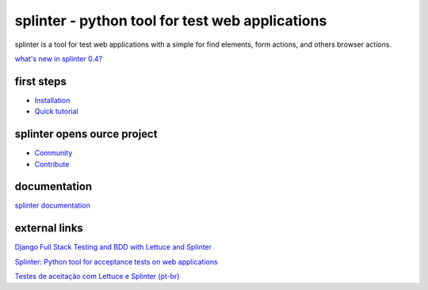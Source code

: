 ++++++++++++++++++++++++++++++++++++++++++++++++
splinter - python tool for test web applications
++++++++++++++++++++++++++++++++++++++++++++++++

splinter is a tool for test web applications with a simple for find elements, form actions, and others browser actions.

`what's new in splinter 0.4? <http://splinter.cobrateam.info/docs/news.html>`_

first steps
===========

* `Installation <http://splinter.cobrateam.info/docs/install.html>`_
* `Quick tutorial <http://splinter.cobrateam.info/docs/tutorial.html>`_

splinter opens ource project
============================

* `Community <http://splinter.cobrateam.info/docs/community.html>`_
* `Contribute <http://splinter.cobrateam.info/docs/contribute.html>`_

documentation
=============

`splinter documentation <http://splinter.cobrateam.info/docs/>`_

external links
==============

`Django Full Stack Testing and BDD with Lettuce and Splinter <http://cilliano.com/blog/2011/02/07/django-bdd-with-lettuce-and-splinter/>`_

`Splinter: Python tool for acceptance tests on web applications <http://www.franciscosouza.com/2011/05/splinter-python-tool-for-acceptance-tests-on-web-applications/>`_

`Testes de aceitação com Lettuce e Splinter (pt-br) <http://www.slideshare.net/franciscosouza/testes-de-aceitao-com-lettuce-e-splinter?from=ss_embed>`_
